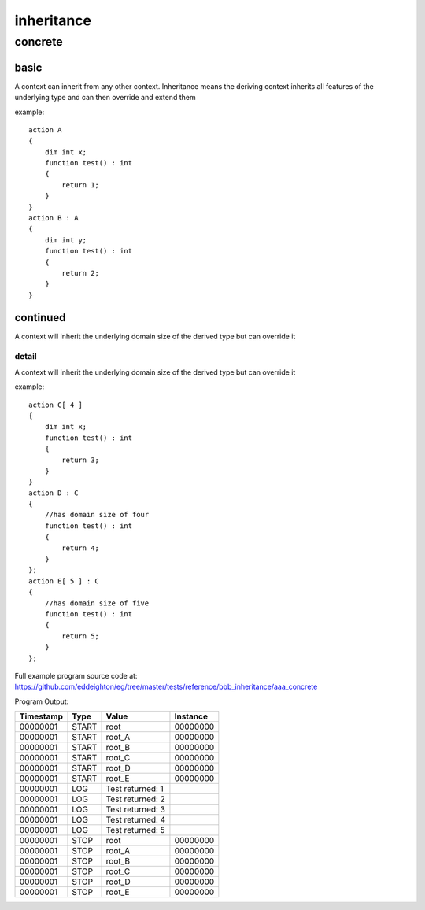 ###########
inheritance
###########
********
concrete
********
=====
basic
=====

A context can inherit from any other context.  Inheritance means the deriving context inherits all features of the underlying type and can then override and extend them


example::

    action A
    {
        dim int x;
        function test() : int 
        {
            return 1;
        }
    }
    action B : A
    {
        dim int y;
        function test() : int 
        {
            return 2;
        }
    }

=========
continued
=========

A context will inherit the underlying domain size of the derived type but can override it

------
detail
------

A context will inherit the underlying domain size of the derived type but can override it


example::

    action C[ 4 ]
    {
        dim int x;
        function test() : int 
        {
            return 3;
        }
    }
    action D : C
    {
        //has domain size of four
        function test() : int 
        {
            return 4;
        }
    };
    action E[ 5 ] : C
    {
        //has domain size of five
        function test() : int 
        {
            return 5;
        }
    };

Full example program source code at: https://github.com/eddeighton/eg/tree/master/tests/reference/bbb_inheritance/aaa_concrete

Program Output:

+---------+-----+----------------+--------+
|Timestamp|Type |Value           |Instance|
+=========+=====+================+========+
|00000001 |START|root            |00000000|
+---------+-----+----------------+--------+
|00000001 |START|root_A          |00000000|
+---------+-----+----------------+--------+
|00000001 |START|root_B          |00000000|
+---------+-----+----------------+--------+
|00000001 |START|root_C          |00000000|
+---------+-----+----------------+--------+
|00000001 |START|root_D          |00000000|
+---------+-----+----------------+--------+
|00000001 |START|root_E          |00000000|
+---------+-----+----------------+--------+
|00000001 |LOG  |Test returned: 1|        |
+---------+-----+----------------+--------+
|00000001 |LOG  |Test returned: 2|        |
+---------+-----+----------------+--------+
|00000001 |LOG  |Test returned: 3|        |
+---------+-----+----------------+--------+
|00000001 |LOG  |Test returned: 4|        |
+---------+-----+----------------+--------+
|00000001 |LOG  |Test returned: 5|        |
+---------+-----+----------------+--------+
|00000001 |STOP |root            |00000000|
+---------+-----+----------------+--------+
|00000001 |STOP |root_A          |00000000|
+---------+-----+----------------+--------+
|00000001 |STOP |root_B          |00000000|
+---------+-----+----------------+--------+
|00000001 |STOP |root_C          |00000000|
+---------+-----+----------------+--------+
|00000001 |STOP |root_D          |00000000|
+---------+-----+----------------+--------+
|00000001 |STOP |root_E          |00000000|
+---------+-----+----------------+--------+

